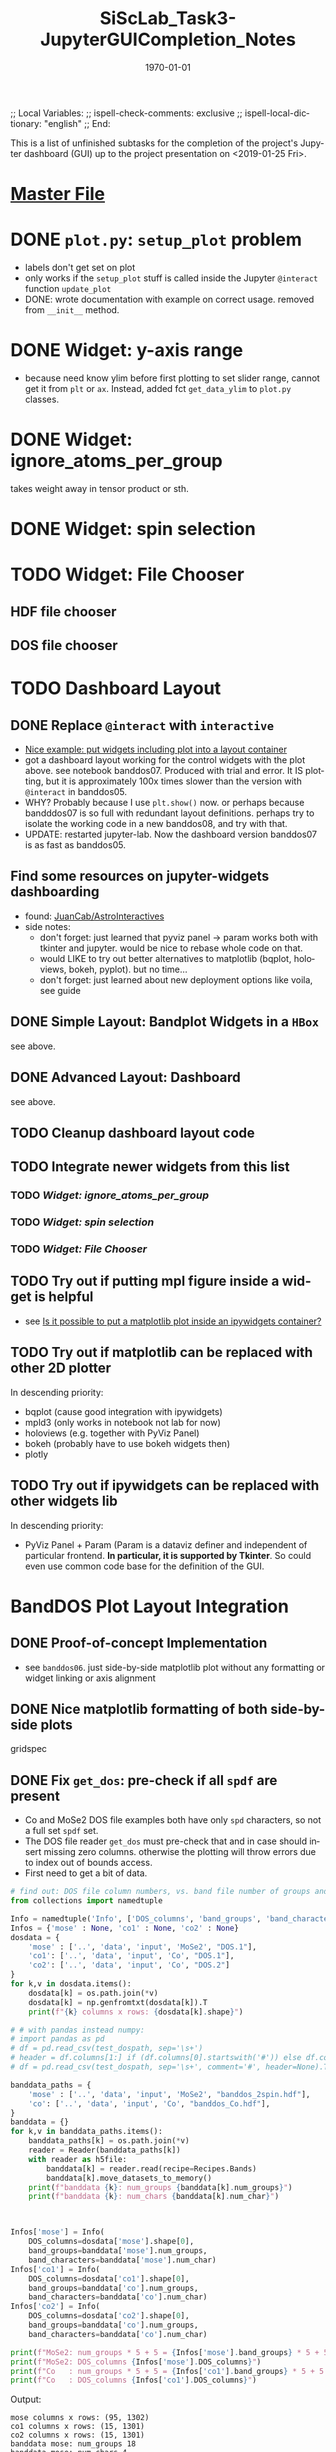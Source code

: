 # In Emacs org-mode: before exporting, comment this out START
;; Local Variables:
;; ispell-check-comments: exclusive
;; ispell-local-dictionary: "english"
;; End:
# In Emacs org-mode: before exporting, comment this out FINISH

# Org-mode Export LaTeX Customization Notes:
# - Interpret 'bla_bla' as LaTeX Math bla subscript bla: #+OPTIONS ^:t. Interpret literally bla_bla: ^:nil.
# - org export: turn off heading -> section numbering: #+OPTIONS: num:nil
# - org export: change list numbering to alphabetical, sources:
#   - https://orgmode.org/manual/Plain-lists-in-LaTeX-export.html
#   - https://tex.stackexchange.com/a/129960
#   - must be inserted before each list:
#     #+ATTR_LATEX: :environment enumerate
#     #+ATTR_LATEX: :options [label=\alph*)]
# - allow org to recognize alphabetical lists a)...: M-x customize-variable org-list-allow-alphabetical


# -----------------------
# General Export Options:
#+OPTIONS: ^:nil ':nil *:t -:t ::t <:t H:3 \n:nil arch:headline 
#+OPTIONS: broken-links:nil c:nil creator:nil d:(not "LOGBOOK") date:t e:t
#+OPTIONS: email:nil f:t inline:t p:nil pri:nil prop:nil stat:t tags:t
#+OPTIONS: tasks:t tex:t timestamp:t title:t todo:t |:t

#+OPTIONS: author:nil
#+OPTIONS: num:nil # disable export latex section numbering for org headings
#+OPTIONS: toc:nil # no table of contents (doesn't work if num:nil)

#+TITLE: SiScLab_Task3-JupyterGUICompletion_Notes
#+DATE: <2019-01-15 Tue>
#+AUTHOR: Johannes Wasmer
# #+EMAIL: johannes.wasmer@gmail.com
#+LANGUAGE: de
#+SELECT_TAGS: export
#+EXCLUDE_TAGS: noexport
#+CREATOR: Emacs 25.2.2 (Org mode 9.1.13)

# ---------------------
# LaTeX Export Options:
#+LATEX_CLASS: article
#+LATEX_CLASS_OPTIONS:
#+LATEX_HEADER: \usepackage[english]{babel}
#+LATEX_HEADER: \usepackage[top=0.5in,bottom=0.5in,left=1in,right=1in,includeheadfoot]{geometry} % wider page; load BEFORE fancyhdr
#+LATEX_HEADER: \usepackage[inline]{enumitem} % for customization of itemize, enumerate envs
#+LATEX_HEADER: \usepackage{color}
#+LATEX_HEADER:
#+LATEX_HEADER_EXTRA:
#+DESCRIPTION:
#+KEYWORDS:
#+SUBTITLE: 
#+LATEX_COMPILER: pdflatex
#+DATE: \today


This is a list of unfinished subtasks for the completion of the project's
Jupyter dashboard (GUI) up to the project presentation on <2019-01-25 Fri>.

* [[file:SiScLab_Notes.org::*%5B%5Bfile:SiScLab_Task3-JupyterGUICompletion_Notes.org%5D%5BPhase%204%20-%20Jupyter%20GUI%20Completion%5D%5D][Master File]]
* DONE =plot.py=: ~setup_plot~ problem
  CLOSED: [2019-01-15 Tue 16:25]
- labels don't get set on plot
- only works if the ~setup_plot~ stuff is called inside the Jupyter ~@interact~
  function ~update_plot~
- DONE: wrote documentation with example on correct usage. removed from
  ~__init__~ method.
* DONE Widget: y-axis range
  CLOSED: [2019-01-15 Tue 19:14]
- because need know ylim before first plotting to set slider range, cannot get
  it from ~plt~ or ~ax~. Instead, added fct ~get_data_ylim~ to ~plot.py~
  classes.
* DONE Widget: ignore_atoms_per_group
  CLOSED: [2019-01-16 Wed 13:58]
takes weight away in tensor product or sth.
* DONE Widget: spin selection
  CLOSED: [2019-01-16 Wed 16:28]
* TODO Widget: File Chooser
** HDF file chooser
** DOS file chooser
* TODO Dashboard Layout
** DONE Replace =@interact= with =interactive=
   CLOSED: [2019-01-16 Wed 00:26]
- [[https://stackoverflow.com/a/48349991][Nice example: put widgets including plot into a layout container]]
- got a dashboard layout working for the control widgets with the plot above.
  see notebook banddos07. Produced with trial and error. It IS plotting, but it
  is approximately 100x times slower than the version with =@interact= in
  banddos05.
- WHY? Probably because I use ~plt.show()~ now. or perhaps because bandddos07 is
  so full with redundant layout definitions. perhaps try to isolate the working
  code in a new banddos08, and try with that.
- UPDATE: restarted jupyter-lab. Now the dashboard version banddos07 is as fast
  as banddos05. 
** Find some resources on jupyter-widgets dashboarding
- found:  [[https://github.com/JuanCab/AstroInteractives][JuanCab/AstroInteractives]] 
- side notes: 
  - don't forget: just learned that pyviz panel -> param works both with tkinter
    and jupyter. would be nice to rebase whole code on that.
  - would LIKE to try out better alternatives to matplotlib (bqplot, holoviews,
    bokeh, pyplot). but no time...
  - don't forget: just learned about new deployment options like voila, see
    guide
** DONE Simple Layout: Bandplot Widgets in a =HBox=
   CLOSED: [2019-01-16 Wed 13:11]
see above.
** DONE Advanced Layout: Dashboard
   CLOSED: [2019-01-16 Wed 13:11]
see above.
** TODO Cleanup dashboard layout code
** TODO Integrate newer widgets from this list
*** TODO [[*Widget: ignore_atoms_per_group][Widget: ignore_atoms_per_group]]
*** TODO [[*Widget: spin selection][Widget: spin selection]]
*** TODO [[*Widget: File Chooser][Widget: File Chooser]]
** TODO Try out if putting mpl figure inside a widget is helpful
- see [[file:SiScLab_Task2-JupyterWidgets_Notes.org::*Is%20it%20possible%20to%20put%20a%20matplotlib%20plot%20inside%20an%20ipywidgets%20container?][Is it possible to put a matplotlib plot inside an ipywidgets container?]]
** TODO Try out if matplotlib can be replaced with other 2D plotter
In descending priority:
- bqplot (cause good integration with ipywidgets)
- mpld3 (only works in notebook not lab for now)
- holoviews (e.g. together with PyViz Panel)
- bokeh (probably have to use bokeh widgets then)
- plotly
** TODO Try out if ipywidgets can be replaced with other widgets lib
In descending priority:
- PyViz Panel + Param (Param is a dataviz definer and independent of particular
  frontend. *In particular, it is supported by Tkinter*. So could even use
  common code base for the definition of the GUI.
* BandDOS Plot Layout Integration
** DONE Proof-of-concept Implementation
   CLOSED: [2019-01-09 Wed]
- see =banddos06=. just side-by-side matplotlib plot without any formatting or
  widget linking or axis alignment
** DONE Nice matplotlib formatting of both side-by-side plots
   CLOSED: [2019-01-18 Fri 19:59]
gridspec
** DONE Fix ~get_dos~: pre-check if all =spdf= are present
   CLOSED: [2019-01-18 Fri 19:59]
- Co and MoSe2 DOS file examples both have only =spd= characters, so not a full
  set =spdf= set.
- The DOS file reader ~get_dos~ must pre-check that and in case should insert
  missing zero columns. otherwise the plotting will throw errors due to index
  out of bounds access.
- First need to get a bit of data.
#+BEGIN_SRC python
# find out: DOS file column numbers, vs. band file number of groups and characters
from collections import namedtuple

Info = namedtuple('Info', ['DOS_columns', 'band_groups', 'band_characters'])
Infos = {'mose' : None, 'co1' : None, 'co2' : None}
dosdata = {
    'mose' : ['..', 'data', 'input', 'MoSe2', "DOS.1"],
    'co1': ['..', 'data', 'input', 'Co', "DOS.1"],
    'co2': ['..', 'data', 'input', 'Co', "DOS.2"]
}
for k,v in dosdata.items():
    dosdata[k] = os.path.join(*v)
    dosdata[k] = np.genfromtxt(dosdata[k]).T
    print(f"{k} columns x rows: {dosdata[k].shape}")

# # with pandas instead numpy:
# import pandas as pd
# df = pd.read_csv(test_dospath, sep='\s+')
# header = df.columns[1:] if (df.columns[0].startswith('#')) else df.columns
# df = pd.read_csv(test_dospath, sep='\s+', comment='#', header=None).T

banddata_paths = {
    'mose' : ['..', 'data', 'input', 'MoSe2', "banddos_2spin.hdf"],
    'co': ['..', 'data', 'input', 'Co', "banddos_Co.hdf"],
}
banddata = {}
for k,v in banddata_paths.items():
    banddata_paths[k] = os.path.join(*v)
    reader = Reader(banddata_paths[k])
    with reader as h5file:
        banddata[k] = reader.read(recipe=Recipes.Bands)
        banddata[k].move_datasets_to_memory()
    print(f"banddata {k}: num_groups {banddata[k].num_groups}")
    print(f"banddata {k}: num_chars {banddata[k].num_char}")
    


Infos['mose'] = Info(
    DOS_columns=dosdata['mose'].shape[0], 
    band_groups=banddata['mose'].num_groups, 
    band_characters=banddata['mose'].num_char)
Infos['co1'] = Info(
    DOS_columns=dosdata['co1'].shape[0], 
    band_groups=banddata['co'].num_groups, 
    band_characters=banddata['co'].num_char)
Infos['co2'] = Info(
    DOS_columns=dosdata['co2'].shape[0], 
    band_groups=banddata['co'].num_groups, 
    band_characters=banddata['co'].num_char)

print(f"MoSe2: num_groups * 5 + 5 = {Infos['mose'].band_groups} * 5 + 5 = {Infos['mose'].band_groups * 5 + 5}")
print(f"MoSe2: DOS_columns {Infos['mose'].DOS_columns}")
print(f"Co   : num_groups * 5 + 5 = {Infos['co1'].band_groups} * 5 + 5 = {Infos['co1'].band_groups * 5 + 5}")
print(f"Co   : DOS_columns {Infos['co1'].DOS_columns}")
#+END_SRC

Output:
#+BEGIN_EXAMPLE
mose columns x rows: (95, 1302)
co1 columns x rows: (15, 1301)
co2 columns x rows: (15, 1301)
banddata mose: num_groups 18
banddata mose: num_chars 4
banddata co: num_groups 2
banddata co: num_chars 4
MoSe2: num_groups * 5 + 5 = 18 * 5 + 5 = 95
MoSe2: DOS_columns 95
Co   : num_groups * 5 + 5 = 2 * 5 + 5 = 15
Co   : DOS_columns 15
But MoSe2 and Co DOS files both do only have spd and not spdf set of characters
#+END_EXAMPLE

Column selection examples for DOS file Co (2 atom groups, 15 columns), all atom groups selected:
| all_characters | character | columns selected |
|----------------+-----------+------------------|
| X              | -         | [5,6]            |
| -              | s         | [8,9]            |
| -              | p         | [10,11]          |
| -              | d         | [12,13]          |
| -              | f         | [14,15]          |
So column 7 is never selected.

Column selection examples for DOS file MoSe2 (18 atom groups, 95 columns), all atom groups selected:
| all_characters | character | columns selected                                                         |
|----------------+-----------+--------------------------------------------------------------------------|
| X              | -         | [5, 6, 7, 8, 9, 10, 11, 12, 13, 14, 15, 16, 17, 18, 19, 20, 21, 22]      |
| -              | s         | [24, 25, 26, 27, 28, 29, 30, 31, 32, 33, 34, 35, 36, 37, 38, 39, 40, 41] |
| -              | p         | [42, 43, 44, 45, 46, 47, 48, 49, 50, 51, 52, 53, 54, 55, 56, 57, 58, 59] |
| -              | d         | [60, 61, 62, 63, 64, 65, 66, 67, 68, 69, 70, 71, 72, 73, 74, 75, 76, 77] |
| -              | f         | [78, 79, 80, 81, 82, 83, 84, 85, 86, 87, 88, 89, 90, 91, 92, 93, 94, 95] |
So column 23 is never selected.

- Amending the initial problem statement.
- It seems that spdf are all present at least in the available DOS files.
- The problem seems more that the indexing based on character selection is off.
- It seems that the offset should be lowered by one.
- However, that was the previous state, and it was wrong.
- The comparison between band and DOS plot showed that without the offset by
  one, both plots didn't match up, when different characters were selected.
  Rather it seemed that DOS character plots got switched (many bands low dos,
  next character few bands high dos).
- So kept code the way it is now, but prevented index error by returning zero
  when the last+1 DOS column is accessed. This is a bad hack.

** TODO Interactive DOS plot de-/activation based on [[*DOS file chooser][DOS file chooser]]
** TODO Widgets (masks) linking to DOS plot:
*** DONE NEW: interstitial (DOS-specific)
    CLOSED: [2019-01-18 Fri 20:00]
*** DONE link: =select_groups=
    CLOSED: [2019-01-18 Fri 20:00]
*** TODO link: =select_spins= (1 or 2 DOS files, switch data for plot)
* TODO Plot File Export
** TODO export =tex= file with plot selections
- Idea for easy implementation:
  #+BEGIN_SRC python
  export_settings =
     """
     File: {},
     Bands: {},
     ...,
     Date: {}
     """

  def export_create_settings_output():
     export_settings.format(
        filename,
        select_bands.value,
        # ...
     )
  #+END_SRC
  Then just export that string, in Tkinter e.g. as a file, in Jupyter e.g.
  inside an ipywidgets =Output= widget.
** TODO Widget: Plot Title
** TODO Matplotlib output format PDF
- see [[https://ipython.readthedocs.io/en/stable/interactive/magics.html][ipython magics -> %matplotlib]] -> =set_matplotlib_formats=
* TODO Compare2Characters: add colorbar
- help: see [[https://matplotlib.org/api/_as_gen/matplotlib.pyplot.colorbar.html][here]]

* TODO AtomsGroup plot
** DONE Highlight Selected AtomsGroups 
   CLOSED: [2019-01-09 Wed]
** TODO AtomsGroup Selection Widget: ElementName labels
** TODO Plot: Coloring by AtomsGroup
** TODO Plot: Coloring by Element, plus switcher
* TODO Sodium.hdf: 
** TODO if not present: hide unfolding_weight selection widget
** TODO Reproduce band selection error

- error: =ValueError: cannot reshape array of size 1996 into shape (2495,)=
- error: =ValueError: cannot reshape array of size 1996 into shape (3992,)=
- =(3992,)= is the shape of each of ~(k_r, E_r, W_r) = data.reshape_data()~
:error_output_jupyter:
#+BEGIN_EXAMPLE
---------------------------------------------------------------------------
ValueError                                Traceback (most recent call last)
~/anaconda3/envs/masci-tools/lib/python3.6/site-packages/ipywidgets/widgets/interaction.py in update(self, *args)
    249                     value = widget.get_interact_value()
    250                     self.kwargs[widget._kwarg] = value
--> 251                 self.result = self.f(**self.kwargs)
    252                 show_inline_matplotlib_plots()
    253                 if self.auto_display and self.result is not None:

<ipython-input-15-d7b15281026e> in update_plot(bands, characters, groups, unfolding_weight_exponent, marker_size, compare_characters, ylim)
     33 
     34     plot(mask_bands, mask_characters, mask_groups, spin, 
---> 35          unfolding_weight_exponent, compare_characters, ax, ignore_atoms_per_group, marker_size)
     36 
     37 #     if is_initial_plot:

<ipython-input-6-be4fe14fc992> in plot(mask_bands, mask_characters, mask_groups, spin, unfolding_weight_exponent, isCharacterPlot, ax, ignore_atoms_per_group, marker_size)
      9     else:
     10         bandplotter.bands(mask_bands, mask_characters, mask_groups, spin, unfolding_weight_exponent, 
---> 11                           ax, alpha, ignore_atoms_per_group, marker_size)
     12 

~/Desktop/Studium/Kurse_RWTH/SiScLab/18W/repos/masci-tools/studenproject18ws/plot/plot.py in bands(self, mask_bands, mask_characters, mask_groups, spin, unfolding_weight_exponent, ax, alpha, ignore_atoms_per_group, marker_size)
    116         color = "blue"
    117         (k_r, E_r, W_r) = self.data.reshape_data(mask_bands, mask_characters, mask_groups, spin,
--> 118                                                  unfolding_weight_exponent, ignore_atoms_per_group)
    119 
    120         # just plot points with minimal size of t

~/Desktop/Studium/Kurse_RWTH/SiScLab/18W/repos/masci-tools/studenproject18ws/hdf/output_types.py in reshape_data(self, mask_bands, mask_characters, mask_groups, spin, unfolding_weight_exponent, ignore_atoms_per_group)
    204 
    205         evs_resh = np.reshape(evs, Nk * Ne)
--> 206         weight_resh = np.reshape(total_weight[0].T, Nk * Ne)
    207         k_resh = np.tile(self.k_distances, Ne)
    208         return (k_resh, evs_resh, weight_resh)

~/anaconda3/envs/masci-tools/lib/python3.6/site-packages/numpy/core/fromnumeric.py in reshape(a, newshape, order)
    277            [5, 6]])
    278     """
--> 279     return _wrapfunc(a, 'reshape', newshape, order=order)
    280 
    281 

~/anaconda3/envs/masci-tools/lib/python3.6/site-packages/numpy/core/fromnumeric.py in _wrapfunc(obj, method, *args, **kwds)
     49 def _wrapfunc(obj, method, *args, **kwds):
     50     try:
---> 51         return getattr(obj, method)(*args, **kwds)
     52 
     53     # An AttributeError occurs if the object does not have

ValueError: cannot reshape array of size 1996 into shape (2495,)
#+END_EXAMPLE
:END:


